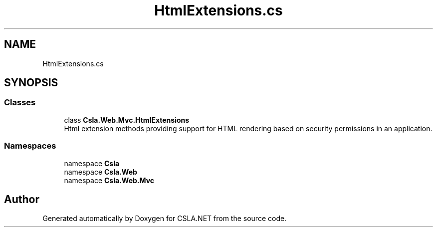 .TH "HtmlExtensions.cs" 3 "Wed Jul 21 2021" "Version 5.4.2" "CSLA.NET" \" -*- nroff -*-
.ad l
.nh
.SH NAME
HtmlExtensions.cs
.SH SYNOPSIS
.br
.PP
.SS "Classes"

.in +1c
.ti -1c
.RI "class \fBCsla\&.Web\&.Mvc\&.HtmlExtensions\fP"
.br
.RI "Html extension methods providing support for HTML rendering based on security permissions in an application\&. "
.in -1c
.SS "Namespaces"

.in +1c
.ti -1c
.RI "namespace \fBCsla\fP"
.br
.ti -1c
.RI "namespace \fBCsla\&.Web\fP"
.br
.ti -1c
.RI "namespace \fBCsla\&.Web\&.Mvc\fP"
.br
.in -1c
.SH "Author"
.PP 
Generated automatically by Doxygen for CSLA\&.NET from the source code\&.
